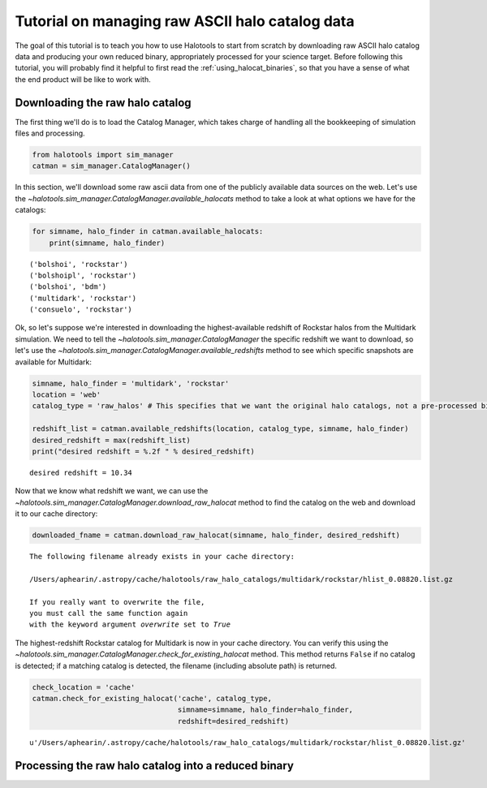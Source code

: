 
.. _raw_halocats_tutorial:

*************************************************
Tutorial on managing raw ASCII halo catalog data
*************************************************

The goal of this tutorial is to teach you how to use Halotools to start
from scratch by downloading raw ASCII halo catalog data and producing
your own reduced binary, appropriately processed for your science
target. Before following this tutorial, you will probably find it
helpful to first read the :ref:`using_halocat_binaries`, so that you
have a sense of what the end product will be like to work with.

Downloading the raw halo catalog
--------------------------------

The first thing we'll do is to load the Catalog Manager, which takes
charge of handling all the bookkeeping of simulation files and
processing.

.. code:: python

    from halotools import sim_manager
    catman = sim_manager.CatalogManager()

In this section, we'll download some raw ascii data from one of the
publicly available data sources on the web. Let's use the
`~halotools.sim_manager.CatalogManager.available_halocats` method
to take a look at what options we have for the catalogs:

.. code:: python

    for simname, halo_finder in catman.available_halocats:
        print(simname, halo_finder)

.. parsed-literal::

    ('bolshoi', 'rockstar')
    ('bolshoipl', 'rockstar')
    ('bolshoi', 'bdm')
    ('multidark', 'rockstar')
    ('consuelo', 'rockstar')


Ok, so let's suppose we're interested in downloading the
highest-available redshift of Rockstar halos from the Multidark
simulation. We need to tell the
`~halotools.sim_manager.CatalogManager` the specific redshift we
want to download, so let's use the
`~halotools.sim_manager.CatalogManager.available_redshifts` method
to see which specific snapshots are available for Multidark:

.. code:: python

    simname, halo_finder = 'multidark', 'rockstar'
    location = 'web'
    catalog_type = 'raw_halos' # This specifies that we want the original halo catalogs, not a pre-processed binary
    
    redshift_list = catman.available_redshifts(location, catalog_type, simname, halo_finder)
    desired_redshift = max(redshift_list)
    print("desired redshift = %.2f " % desired_redshift)


.. parsed-literal::

    desired redshift = 10.34 


Now that we know what redshift we want, we can use the
`~halotools.sim_manager.CatalogManager.download_raw_halocat`
method to find the catalog on the web and download it to our cache
directory:

.. code:: python

    downloaded_fname = catman.download_raw_halocat(simname, halo_finder, desired_redshift)


.. parsed-literal::

    The following filename already exists in your cache directory: 
    
    /Users/aphearin/.astropy/cache/halotools/raw_halo_catalogs/multidark/rockstar/hlist_0.08820.list.gz
    
    If you really want to overwrite the file, 
    you must call the same function again 
    with the keyword argument `overwrite` set to `True`


The highest-redshift Rockstar catalog for Multidark is now in your cache
directory. You can verify this using the
`~halotools.sim_manager.CatalogManager.check_for_existing_halocat`
method. This method returns ``False`` if no catalog is detected; if a
matching catalog is detected, the filename (including absolute path) is
returned.

.. code:: python

    check_location = 'cache'
    catman.check_for_existing_halocat('cache', catalog_type, 
                                      simname=simname, halo_finder=halo_finder, 
                                      redshift=desired_redshift)




.. parsed-literal::

    u'/Users/aphearin/.astropy/cache/halotools/raw_halo_catalogs/multidark/rockstar/hlist_0.08820.list.gz'



Processing the raw halo catalog into a reduced binary
-----------------------------------------------------


